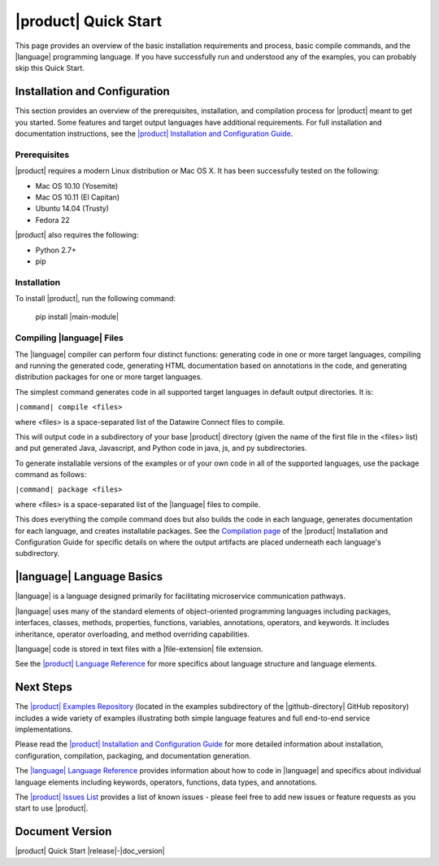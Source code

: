 =====================
|product| Quick Start
=====================

This page provides an overview of the basic installation requirements and process, basic compile commands, and the |language| programming language. If you have successfully run and understood any of the examples, you can probably skip this Quick Start.

Installation and Configuration
==============================

This section provides an overview of the prerequisites, installation, and compilation process for |product| meant to get you started. Some features and target output languages have additional requirements. For full installation and documentation instructions, see the `|product| Installation and Configuration Guide <http://datawire.github.io/|doc-directory|/install/index.html>`_.

Prerequisites
-------------

|product| requires a modern Linux distribution or Mac OS X. It has been successfully tested on the following:

* Mac OS 10.10 (Yosemite)
* Mac OS 10.11 (El Capitan)
* Ubuntu 14.04 (Trusty)
* Fedora 22

|product| also requires the following:

* Python 2.7+
* pip

Installation
------------

To install |product|, run the following command:

        pip install |main-module| 

Compiling |language| Files
--------------------------------

The |language| compiler can perform four distinct functions: generating code in one or more target languages, compiling and running the generated code, generating HTML documentation based on annotations in the code, and generating distribution packages for one or more target languages.

The simplest command generates code in all supported target languages in default output directories. It is:

``|command| compile <files>``

where <files> is a space-separated list of the Datawire Connect files to compile.

This will output code in a subdirectory of your base |product| directory (given the name of the first file in the <files> list) and put generated Java, Javascript, and Python code in java, js, and py subdirectories.

To generate installable versions of the examples or of your own code in all of the supported languages, use the package command as follows:

``|command| package <files>``

where <files> is a space-separated list of the |language| files to compile.

This does everything the compile command does but also builds the code in each language, generates documentation for each language, and creates installable packages. See the `Compilation page <http://datawire.github.io/|doc-directory|/install/compile.html>`_ of the |product| Installation and Configuration Guide for specific details on where the output artifacts are placed underneath each language's subdirectory.

|language| Language Basics
==========================

|language| is a language designed primarily for facilitating microservice communication pathways.

|language| uses many of the standard elements of object-oriented programming languages including packages, interfaces, classes, methods, properties, functions, variables, annotations, operators, and keywords. It includes inheritance, operator overloading, and method overriding capabilities.

|language| code is stored in text files with a |file-extension| file extension.

See the `|product| Language Reference <http://datawire.github.io/|doc-directory|/language-reference/index.html>`_ for more specifics about language structure and language elements.

Next Steps
==========

The `|product| Examples Repository <https://github.com/datawire/|github-directory|/tree/|branch|/examples>`_ (located in the examples subdirectory of the |github-directory| GitHub repository) includes a wide variety of examples illustrating both simple language features and full end-to-end service implementations.

Please read the `|product| Installation and Configuration Guide <http://datawire.github.io/|doc-directory|/install/index.html>`_ for more detailed information about installation, configuration, compilation, packaging, and documentation generation.

The `|language| Language Reference <http://datawire.github.io/|doc-directory|/language-reference/index.html>`_ provides information about how to code in |language| and specifics about individual language elements including keywords, operators, functions, data types, and annotations.

The `|product| Issues List <https://github.com/datawire/|github-directory|/issues>`_ provides a list of known issues - please feel free to add new issues or feature requests as you start to use |product|.

Document Version
================
|product| Quick Start |release|-|doc_version|
